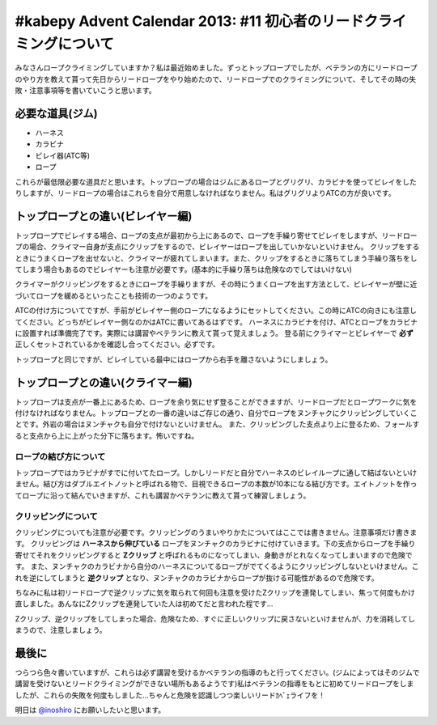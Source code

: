 #kabepy Advent Calendar 2013: #11 初心者のリードクライミングについて
====================================================================

みなさんロープクライミングしていますか？私は最近始めました。ずっとトップロープでしたが、ベテランの方にリードロープのやり方を教えて貰って先日からリードロープをやり始めたので、リードロープでのクライミングについて、そしてその時の失敗・注意事項等を書いていこうと思います。


必要な道具(ジム)
----------------

* ハーネス
* カラビナ
* ビレイ器(ATC等)
* ロープ

これらが最低限必要な道具だと思います。トップロープの場合はジムにあるロープとグリグリ、カラビナを使ってビレイをしたりしますが、リードロープの場合はこれらを自分で用意しなければなりません。私はグリグリよりATCの方が良いです。

トップロープとの違い(ビレイヤー編)
----------------------------------

トップロープでビレイする場合、ロープの支点が最初から上にあるので、ロープを手繰り寄せてビレイをしますが、リードロープの場合、クライマー自身が支点にクリップをするので、ビレイヤーはロープを出していかないといけません。
クリップをするときにうまくロープを出せないと、クライマーが疲れてしまいます。また、クリップをするときに落ちてしまう手繰り落ちをしてしまう場合もあるのでビレイヤーも注意が必要です。(基本的に手繰り落ちは危険なのでしてはいけない)

クライマーがクリッピングをするときにロープを手繰りますが、その時にうまくロープを出す方法として、ビレイヤーが壁に近づいてロープを緩めるといったことも技術の一つのようです。

ATCの付け方についてですが、手前がビレイヤー側のロープになるようにセットしてください。この時にATCの向きにも注意してください。どっちがビレイヤー側なのかはATCに書いてあるはずです。
ハーネスにカラビナを付け、ATCとロープをカラビナに設置すれば準備完了です。実際には講習やベテランに教えて貰って覚えましょう。
登る前にクライマーとビレイヤーで **必ず** 正しくセットされているかを確認し合ってください。必ずです。

トップロープと同じですが、ビレイしている最中にはロープから右手を離さないようにしましょう。


トップロープとの違い(クライマー編)
----------------------------------

トップロープは支点が一番上にあるため、ロープを余り気にせず登ることができますが、リードロープだとロープワークに気を付けなければなりません。トップロープとの一番の違いはご存じの通り、自分でロープをヌンチャクにクリッピングしていくことです。外岩の場合はヌンチャクも自分で付けないといけません。
また、クリッピングした支点より上に登るため、フォールすると支点から上に上がった分下に落ちます。怖いですね。


ロープの結び方について
~~~~~~~~~~~~~~~~~~~~~~

トップロープではカラビナがすでに付いてたロープ。しかしリードだと自分でハーネスのビレイループに通して結ばないといけません。結び方はダブルエイトノットと呼ばれる物で、目視できるロープの本数が10本になる結び方です。エイトノットを作ってロープに沿って結んでいきますが、これも講習かベテランに教えて貰って練習しましょう。


クリッピングについて
~~~~~~~~~~~~~~~~~~~~

クリッピングについても注意が必要です。クリッピングのうまいやりかたについてはここでは書きません。注意事項だけ書きます。
クリッピングは **ハーネスから伸びている** ロープをヌンチャクのカラビナに付けていきます。下の支点からロープを手繰り寄せてそれをクリッピングすると **Zクリップ** と呼ばれるものになってしまい、身動きがとれなくなってしまいますので危険です。
また、ヌンチャクのカラビナから自分のハーネスについてるロープがでてくるようにクリッピングしないといけません。これを逆にしてしまうと **逆クリップ** となり、ヌンチャクのカラビナからロープが抜ける可能性があるので危険です。

ちなみに私は初リードロープで逆クリップに気を取られて何回も注意を受けたZクリップを連発してしまい、焦って何度もかけ直しました。あんなにZクリップを連発していた人は初めてだと言われた程です…

Zクリップ、逆クリップをしてしまった場合、危険なため、すぐに正しいクリップに戻さないといけませんが、力を消耗してしまうので、注意しましょう。

最後に
------

つらつら色々書いていますが、これらは必ず講習を受けるかベテランの指導のもと行ってください。(ジムによってはそのジムで講習を受けないとリードクライミングができない場所もあるようです)私はベテランの指導をもとに初めてリードロープをしましたが、これらの失敗を何度もしました…ちゃんと危険を認識しつつ楽しいリードｶﾍﾞｪライフを！

明日は `@inoshiro <https://twitter.com/inoshiro>`_ にお願いしたいと思います。

.. author:: default
.. categories:: クライミング
.. tags:: クライミング, リード, #kabepy
.. comments::
